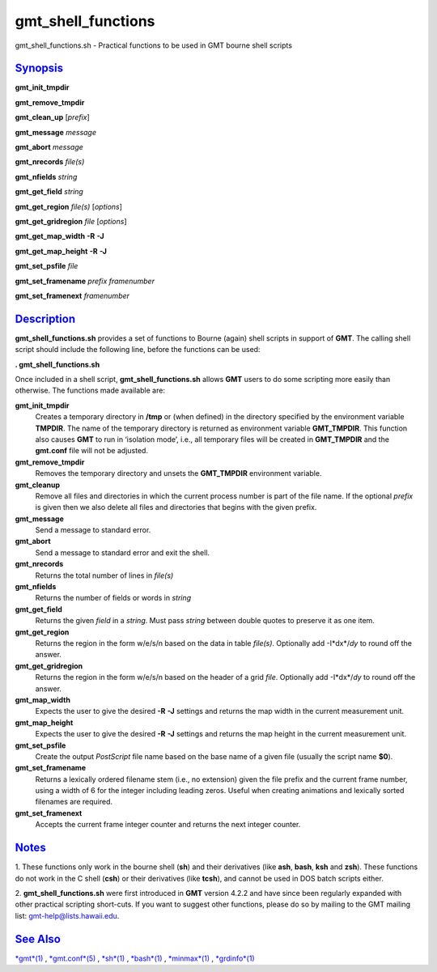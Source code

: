 *******************
gmt_shell_functions
*******************

gmt\_shell\_functions.sh - Practical functions to be used in GMT bourne
shell scripts

`Synopsis <#toc1>`_
-------------------

**gmt\_init\_tmpdir**

**gmt\_remove\_tmpdir**

**gmt\_clean\_up** [*prefix*\ ]

**gmt\_message** *message*

**gmt\_abort** *message*

**gmt\_nrecords** *file(s)*

**gmt\_nfields** *string*

**gmt\_get\_field** *string*

**gmt\_get\_region** *file(s)* [*options*\ ]

**gmt\_get\_gridregion** *file* [*options*\ ]

**gmt\_get\_map\_width** **-R** **-J**

**gmt\_get\_map\_height** **-R** **-J**

**gmt\_set\_psfile** *file*

**gmt\_set\_framename** *prefix framenumber*

**gmt\_set\_framenext** *framenumber*

`Description <#toc2>`_
----------------------

**gmt\_shell\_functions.sh** provides a set of functions to Bourne
(again) shell scripts in support of **GMT**. The calling shell script
should include the following line, before the functions can be used:

**. gmt\_shell\_functions.sh**

Once included in a shell script, **gmt\_shell\_functions.sh** allows
**GMT** users to do some scripting more easily than otherwise. The
functions made available are:

**gmt\_init\_tmpdir**
    Creates a temporary directory in **/tmp** or (when defined) in the
    directory specified by the environment variable **TMPDIR**. The name
    of the temporary directory is returned as environment variable
    **GMT\_TMPDIR**. This function also causes **GMT** to run in
    ‘isolation mode’, i.e., all temporary files will be created in
    **GMT\_TMPDIR** and the **gmt.conf** file will not be adjusted.
**gmt\_remove\_tmpdir**
    Removes the temporary directory and unsets the **GMT\_TMPDIR**
    environment variable.
**gmt\_cleanup**
    Remove all files and directories in which the current process number
    is part of the file name. If the optional *prefix* is given then we
    also delete all files and directories that begins with the given
    prefix.
**gmt\_message**
    Send a message to standard error.
**gmt\_abort**
    Send a message to standard error and exit the shell.
**gmt\_nrecords**
    Returns the total number of lines in *file(s)*
**gmt\_nfields**
    Returns the number of fields or words in *string*
**gmt\_get\_field**
    Returns the given *field* in a *string*. Must pass *string* between
    double quotes to preserve it as one item.
**gmt\_get\_region**
    Returns the region in the form w/e/s/n based on the data in table
    *file(s)*. Optionally add -I*dx*/\ *dy* to round off the answer.
**gmt\_get\_gridregion**
    Returns the region in the form w/e/s/n based on the header of a grid
    *file*. Optionally add -I*dx*/\ *dy* to round off the answer.
**gmt\_map\_width**
    Expects the user to give the desired **-R** **-J** settings and
    returns the map width in the current measurement unit.
**gmt\_map\_height**
    Expects the user to give the desired **-R** **-J** settings and
    returns the map height in the current measurement unit.
**gmt\_set\_psfile**
    Create the output *PostScript* file name based on the base name of a
    given file (usually the script name **$0**).
**gmt\_set\_framename**
    Returns a lexically ordered filename stem (i.e., no extension) given
    the file prefix and the current frame number, using a width of 6 for
    the integer including leading zeros. Useful when creating animations
    and lexically sorted filenames are required.
**gmt\_set\_framenext**
    Accepts the current frame integer counter and returns the next
    integer counter.

`Notes <#toc3>`_
----------------

1. These functions only work in the bourne shell (**sh**) and their
derivatives (like **ash**, **bash**, **ksh** and **zsh**). These
functions do not work in the C shell (**csh**) or their derivatives
(like **tcsh**), and cannot be used in DOS batch scripts either.

2. **gmt\_shell\_functions.sh** were first introduced in **GMT** version
4.2.2 and have since been regularly expanded with other practical
scripting short-cuts. If you want to suggest other functions, please do
so by mailing to the GMT mailing list: gmt-help@lists.hawaii.edu.

`See Also <#toc4>`_
-------------------

`*gmt*\ (1) <gmt.html>`_ , `*gmt.conf*\ (5) <gmt.conf.html>`_ ,
`*sh*\ (1) <sh.html>`_ , `*bash*\ (1) <bash.html>`_ ,
`*minmax*\ (1) <minmax.html>`_ , `*grdinfo*\ (1) <grdinfo.html>`_
